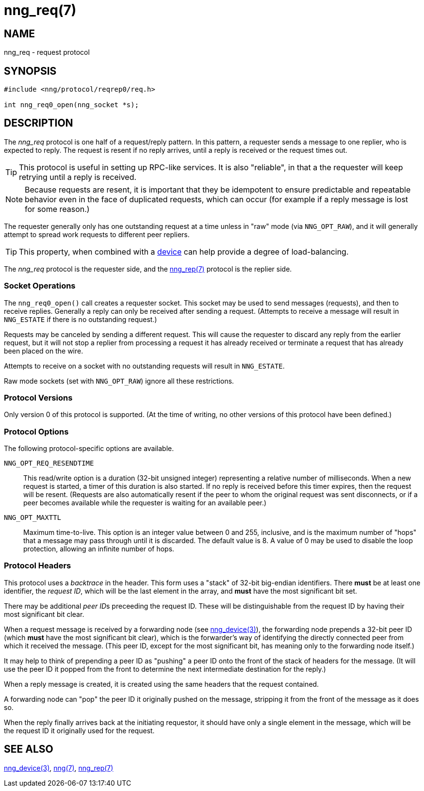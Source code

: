 = nng_req(7)
//
// Copyright 2018 Staysail Systems, Inc. <info@staysail.tech>
// Copyright 2018 Capitar IT Group BV <info@capitar.com>
//
// This document is supplied under the terms of the MIT License, a
// copy of which should be located in the distribution where this
// file was obtained (LICENSE.txt).  A copy of the license may also be
// found online at https://opensource.org/licenses/MIT.
//

== NAME

nng_req - request protocol

== SYNOPSIS

[source,c]
----------
#include <nng/protocol/reqrep0/req.h>

int nng_req0_open(nng_socket *s);
----------

== DESCRIPTION

The _nng_req_ protocol is one half of a request/reply pattern.
In this pattern, a requester sends a message to one replier, who
is expected to reply.  The request is resent if no reply arrives,
until a reply is received or the request times out.

TIP: This protocol is useful in setting up RPC-like services.  It
is also "reliable", in that a the requester will keep retrying until
a reply is received.

NOTE: Because requests are resent, it is important that they be idempotent
to ensure predictable and repeatable behavior even in the face of duplicated
requests, which can occur (for example if a reply message is lost for
some reason.)

The requester generally only has one outstanding request at a time unless
in "raw" mode (via `NNG_OPT_RAW`), and it will generally attempt to spread
work requests to different peer repliers.

TIP: This property, when combined with a <<nng_device#,device>> can
help provide a degree of load-balancing.

The _nng_req_ protocol is the requester side, and the
<<nng_rep#,nng_rep(7)>> protocol is the replier side.

=== Socket Operations

The `nng_req0_open()` call creates a requester socket.  This socket
may be used to send messages (requests), and then to receive replies.  Generally
a reply can only be received after sending a request.  (Attempts to receive
a message will result in `NNG_ESTATE` if there is no outstanding request.)

Requests may be canceled by sending a different request.  This will
cause the requester to discard any reply from the earlier request,
but it will not stop a replier
from processing a request it has already received or terminate a request
that has already been placed on the wire.

Attempts to receive on a socket with no outstanding requests will result
in `NNG_ESTATE`. 

Raw mode sockets (set with `NNG_OPT_RAW`) ignore all these restrictions.

=== Protocol Versions

Only version 0 of this protocol is supported.  (At the time of writing,
no other versions of this protocol have been defined.)

=== Protocol Options

The following protocol-specific options are available.

`NNG_OPT_REQ_RESENDTIME`::

   This read/write option is a duration (32-bit unsigned integer) representing
   a relative number of milliseconds. 
   When a new request is started, a timer of this duration is also started.
   If no reply is received before this timer expires, then the request will
   be resent.  (Requests are also automatically resent if the peer to whom
   the original request was sent disconnects, or if a peer becomes available
   while the requester is waiting for an available peer.)

`NNG_OPT_MAXTTL`::

   Maximum time-to-live.  This option is an integer value
   between 0 and 255,
   inclusive, and is the maximum number of "hops" that a message may
   pass through until it is discarded.  The default value is 8.  A value
   of 0 may be used to disable the loop protection, allowing an infinite
   number of hops.

=== Protocol Headers

This protocol uses a _backtrace_ in the header.  This
form uses a "stack" of 32-bit big-endian identifiers.  There *must* be
at least one identifier, the __request ID__, which will be the last
element in the array, and *must* have the most significant bit set.

There may be additional __peer ID__s preceeding the request ID.  These
will be distinguishable from the request ID by having their most
significant bit clear.

When a request message is received by a forwarding node (see
<<nng_device#,nng_device(3)>>), the forwarding node prepends a
32-bit peer ID (which *must* have the most significant bit clear),
which is the forwarder's way of identifying the directly connected
peer from which it received the message.  (This peer ID, except for the
most significant bit, has meaning only to the forwarding node itself.)

It may help to think of prepending a peer ID as "pushing" a peer ID onto the
front of the stack of headers for the message.  (It will use the peer ID
it popped from the front to determine the next intermediate destination
for the reply.)

When a reply message is created, it is created using the same headers
that the request contained.

A forwarding node can "pop" the peer ID it originally pushed on the
message, stripping it from the front of the message as it does so.

When the reply finally arrives back at the initiating requestor, it
should have only a single element in the message, which will be the
request ID it originally used for the request.

// TODO: Insert reference to RFC.

== SEE ALSO

<<nng_device(3)#,nng_device(3)>>,
<<nng#,nng(7)>>,
<<nng_rep#,nng_rep(7)>>
